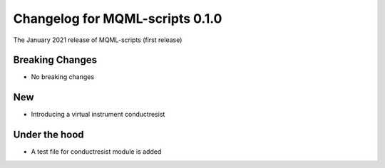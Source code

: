Changelog for MQML-scripts 0.1.0
================================

The January 2021 release of MQML-scripts (first release)

Breaking Changes
----------------

- No breaking changes

New
---

- Introducing a virtual instrument conductresist

Under the hood
--------------

- A test file for conductresist module is added
